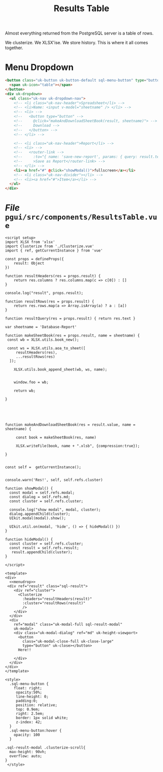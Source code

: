 #+TITLE: Results Table

Almost everything returned from the PostgreSQL server is a table of rows.

We clusterize. We XLSX'ise. We store history. This is where it all comes together.

* Menu Dropdown
:PROPERTIES:
:ID:       d5be68a3-0fac-4263-a88d-bd857adf5c9e
:END:

#+begin_src html :noweb-ref menudrop
<button class="uk-button uk-button-default sql-menu-button" type="button">
  <span uk-icon="table"></span>
</button>
<div uk-dropdown>
  <ul class="uk-nav uk-dropdown-nav">
    <!-- <li class="uk-nav-header">Spreadsheet</li> -->
    <!-- <li>Name: <input v-model="sheetname" /> </li> -->
    <!-- <li> -->
    <!--   <button type="button" -->
    <!--     @click="makeAndDownloadSheetBook(result, sheetname)"> -->
    <!--     Download -->
    <!--   </button> -->
    <!-- </li> -->

    <!-- <li class="uk-nav-header">Report</li> -->
    <!-- <li> -->
    <!--   <router-link -->
    <!--     :to="{ name: 'save-new-report', params: { query: result.text }}" -->
    <!--     >Save as Report</router-link> -->
    <!-- </li> -->
    <li><a href="#" @click="showModal()">fullscreen</a></li>
    <!-- <li class="uk-nav-divider"></li> -->
    <!-- <li><a href="#">Item</a></li> -->
  </ul>
</div>

#+end_src
* /File/ ~pgui/src/components/ResultsTable.vue~

#+begin_src vue :tangle pgui/src/components/ResultsTable.vue :noweb yes
<script setup>
import XLSX from 'xlsx'
import Clusterize from './Clusterize.vue'
import { ref, getCurrentInstance } from 'vue'

const props = defineProps({
    result: Object
})

function resultHeaders(res = props.result) {
    return res.columns ? res.columns.map(c => c[0]) : []
}

console.log("result", props.result);

function resultRows(res = props.result) {
    return res.rows.map(a => Array.isArray(a) ? a : [a])
}

function resultQuery(res = props.result) { return res.text }

var sheetname = 'Database-Report'

function makeSheetBook(res = props.result, name = sheetname) {
 const wb = XLSX.utils.book_new();

 const ws = XLSX.utils.aoa_to_sheet([
     resultHeaders(res),
     ...resultRows(res)
  ]);

    XLSX.utils.book_append_sheet(wb, ws, name);


    window.foo = wb;

    return wb;

}





function makeAndDownloadSheetBook(res = result.value, name = sheetname) {

     const book = makeSheetBook(res, name)

     XLSX.writeFile(book, name + ".xlsb", {compression:true});

}


const self =  getCurrentInstance();


console.warn('Res!', self, self.refs.cluster)

function showModal() {
  const modal = self.refs.modal;
  const dialog = self.refs.md;
  const cluster = self.refs.cluster;

  console.log("show modal", modal, cluster);
  dialog.appendChild(cluster);
  UIkit.modal(modal).show();

  UIkit.util.on(modal, 'hide', () => { hideModal() })
}

function hideModal() {
  const cluster = self.refs.cluster;
  const result = self.refs.result;
   result.appendChild(cluster);
}

</script>

<template>
<div>
  <<menudrop>>
 <div ref="result" class="sql-result">
    <div ref="cluster">
      <Clusterize
        :headers="resultHeaders(result)"
        :cluster="resultRows(result)"
        />
    </div>
  </div>
  <div
    ref="modal" class="uk-modal-full sql-result-modal"
    uk-modal>
    <div class="uk-modal-dialog" ref="md" uk-height-viewport>
      <button
        class="uk-modal-close-full uk-close-large"
        type="button" uk-close></button>
      Here!!

    </div>
  </div>
</div>
</template>

<style>
  .sql-menu-button {
    float: right;
     opacity:50%;
     line-height: 0;
     padding:0;
     position: relative;
     top: 0.9em;
     right: 2.5em;
     border: 1px solid white;
     z-index: 42;
  }
  .sql-menu-button:hover {
    opacity: 100
  }

.sql-result-modal .clusterize-scroll{
  max-height: 90vh;
  overflow: auto;
}
 </style>
#+end_src
